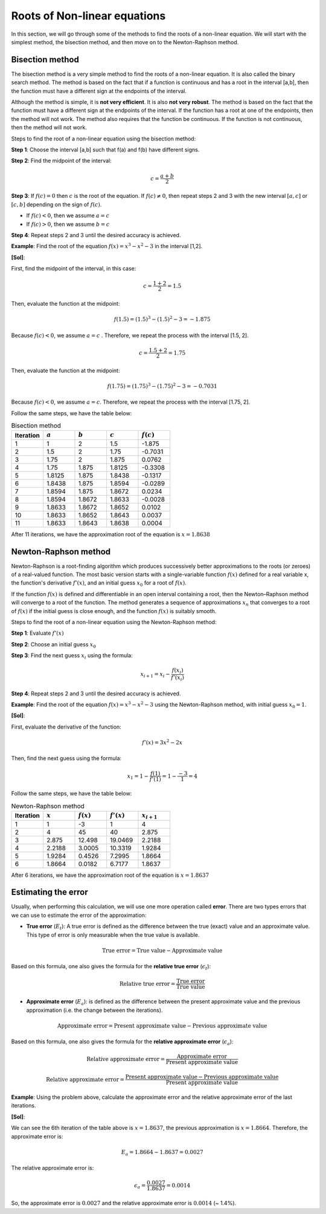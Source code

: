 Roots of Non-linear equations
=============================

In this section, we will go through some of the methods to find the roots of a non-linear equation. We will start with the simplest method, the bisection method, and then move on to the Newton-Raphson method.

Bisection method
----------------

The bisection method is a very simple method to find the roots of a non-linear equation. It is also called the binary search method. The method is based on the fact that if a function is continuous and has a root in the interval [a,b], then the function must have a different sign at the endpoints of the interval.

Although the method is simple, it is **not very efficient**. It is also **not very robust**. The method is based on the fact that the function must have a different sign at the endpoints of the interval. If the function has a root at one of the endpoints, then the method will not work. The method also requires that the function be continuous. If the function is not continuous, then the method will not work.

Steps to find the root of a non-linear equation using the bisection method:

**Step 1**: Choose the interval [a,b] such that f(a) and f(b) have different signs.

**Step 2**: Find the midpoint of the interval:

.. math::
  
   c = \frac{a+b}{2}


**Step 3**: If :math:`f(c) = 0` then :math:`c` is the root of the equation. If :math:`f(c) \neq 0`, then repeat steps 2 and 3 with the new interval :math:`[a,c]` or :math:`[c,b]` depending on the sign of :math:`f(c)`.

- If :math:`f(c) < 0`, then we assume :math:`a = c`

- If :math:`f(c) > 0`, then we assume :math:`b = c`

**Step 4**: Repeat steps 2 and 3 until the desired accuracy is achieved.

**Example**: Find the root of the equation :math:`f(x) = x^3 - x^2 - 3` in the interval [1,2].

**[Sol]**:

First, find the midpoint of the interval, in this case:

.. math::
    
   c = \frac{1+2}{2} = 1.5

Then, evaluate the function at the midpoint:

.. math::
    
   f(1.5) = (1.5)^3 - (1.5)^2 - 3 = -1.875

Because :math:`f(c) < 0`, we assume :math:`a = c` . Therefore, we repeat the process with the interval [1.5, 2].

.. math::
    
   c = \frac{1.5+2}{2} = 1.75

Then, evaluate the function at the midpoint:

.. math::
    
   f(1.75) = (1.75)^3 - (1.75)^2 - 3 = -0.7031

Because :math:`f(c) < 0`, we assume :math:`a = c`. Therefore, we repeat the process with the interval [1.75, 2].

Follow the same steps, we have the table below:

.. list-table:: Bisection method
   :widths: 25 25 25 25 25
   :header-rows: 1

   * - Iteration
     - :math:`a`
     - :math:`b`
     - :math:`c`
     - :math:`f(c)`
   * - 1
     - 1
     - 2
     - 1.5
     - -1.875
   * - 2
     - 1.5
     - 2
     - 1.75
     - -0.7031
   * - 3
     - 1.75
     - 2
     - 1.875
     - 0.0762
   * - 4
     - 1.75
     - 1.875
     - 1.8125
     - -0.3308
   * - 5
     - 1.8125
     - 1.875
     - 1.8438
     - -0.1317
   * - 6
     - 1.8438
     - 1.875
     - 1.8594
     - -0.0289
   * - 7
     - 1.8594
     - 1.875
     - 1.8672
     - 0.0234
   * - 8
     - 1.8594
     - 1.8672
     - 1.8633
     - -0.0028
   * - 9
     - 1.8633
     - 1.8672
     - 1.8652
     - 0.0102
   * - 10
     - 1.8633
     - 1.8652
     - 1.8643
     - 0.0037
   * - 11
     - 1.8633
     - 1.8643
     - 1.8638
     - 0.0004

After 11 iterations, we have the approximation root of the equation is :math:`x = 1.8638` 

Newton-Raphson method
---------------------

Newton-Raphson is a root-finding algorithm which produces successively better approximations to the roots (or zeroes) of a real-valued function. The most basic version starts with a single-variable function :math:`f(x)` defined for a real variable x, the function's derivative :math:`f'(x)`, and an initial guess :math:`x_0` for a root of :math:`f(x)`. 

If the function :math:`f(x)` is defined and differentiable in an open interval containing a root, then the Newton–Raphson method will converge to a root of the function. The method generates a sequence of approximations :math:`x_n` that converges to a root of :math:`f(x)` if the initial guess is close enough, and the function :math:`f(x)` is suitably smooth.

Steps to find the root of a non-linear equation using the Newton-Raphson method:

**Step 1**: Evaluate :math:`f'(x)`

**Step 2**: Choose an initial guess :math:`x_0`

**Step 3**: Find the next guess :math:`x_i` using the formula:

.. math::
    
   x_{i+1} = x_i - \frac{f(x_i)}{f'(x_i)}

**Step 4**: Repeat steps 2 and 3 until the desired accuracy is achieved.

**Example**: Find the root of the equation :math:`f(x) = x^3 - x^2 - 3` using the Newton-Raphson method, with initial guess :math:`x_0 = 1`.

**[Sol]**:

First, evaluate the derivative of the function:

.. math::
    
   f'(x) = 3x^2 - 2x

Then, find the next guess using the formula:

.. math::

    x_1 = 1 - \frac{f(1)}{f'(1)} = 1 - \frac{-3}{1} = 4

Follow the same steps, we have the table below:

.. list-table:: Newton-Raphson method
   :widths: 25 25 25 25 25
   :header-rows: 1

   * - Iteration
     - :math:`x`
     - :math:`f(x)`
     - :math:`f'(x)`
     - :math:`x_{i+1}`
   * - 1
     - 1
     - -3
     - 1
     - 4
   * - 2
     - 4
     - 45
     - 40
     - 2.875
   * - 3
     - 2.875
     - 12.498
     - 19.0469
     - 2.2188
   * - 4
     - 2.2188
     - 3.0005
     - 10.3319
     - 1.9284
   * - 5
     - 1.9284
     - 0.4526
     - 7.2995
     - 1.8664
   * - 6
     - 1.8664
     - 0.0182
     - 6.7177
     - 1.8637

After 6 iterations, we have the approximation root of the equation is :math:`x = 1.8637`

Estimating the error
--------------------

Usually, when performing this calculation, we will use one more operation called **error**. There are two types errors that we can use to estimate the error of the approximation:

* **True error** (:math:`E_{t}`): A true error is defined as the difference between the true (exact) value and an approximate value. This type of error is only measurable when the true value is available. 

.. math::
    
   \text{True error} = \text{True value} - \text{Approximate value}

Based on this formula, one also gives the formula for the **relative true error** (:math:`\epsilon_{t}`):

.. math::
    
   \text{Relative true error} = \frac{\text{True error}}{\text{True value}}

* **Approximate error** (:math:`E_{a}`): is defined as the difference between the present approximate value and the previous approximation (i.e. the change between the iterations).

.. math::
    
   \text{Approximate error} = \text{Present approximate value} - \text{Previous approximate value}

Based on this formula, one also gives the formula for the **relative approximate error** (:math:`\epsilon_{a}`):

.. math::
    
   \text{Relative approximate error} = \frac{\text{Approximate error}}{\text{Present approximate value}}

.. math::

   \text{Relative approximate error} = \frac{\text{Present approximate value} - \text{Previous approximate value}}{\text{Present approximate value}}

**Example**: Using the problem above, calculate the approximate error and the relative approximate error of the last iterations.

**[Sol]**:

We can see the 6th iteration of the table above is :math:`x = 1.8637`, the previous approximation is :math:`x = 1.8664`. Therefore, the approximate error is:

.. math::
    
   E_a = 1.8664 - 1.8637 = 0.0027

The relative approximate error is:

.. math::
    
   \epsilon_a = \frac{0.0027}{1.8637} = 0.0014

So, the approximate error is :math:`0.0027` and the relative approximate error is :math:`0.0014` (~ 1.4%).









